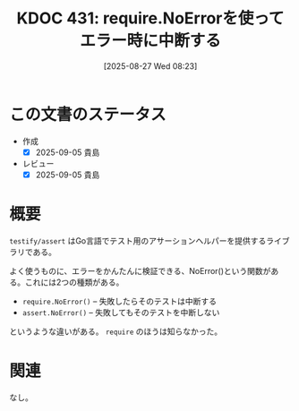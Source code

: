 :properties:
:ID: 20250827T082332
:mtime:    20250905092445
:ctime:    20250827082335
:end:
#+title:      KDOC 431: require.NoErrorを使ってエラー時に中断する
#+date:       [2025-08-27 Wed 08:23]
#+filetags:   :wiki:
#+identifier: 20250827T082332

* この文書のステータス
- 作成
  - [X] 2025-09-05 貴島
- レビュー
  - [X] 2025-09-05 貴島

* 概要

~testify/assert~ はGo言語でテスト用のアサーションヘルパーを提供するライブラリである。

よく使うものに、エラーをかんたんに検証できる、NoError()という関数がある。これには2つの種類がある。

- ~require.NoError()~ -- 失敗したらそのテストは中断する
- ~assert.NoError()~ -- 失敗してもそのテストを中断しない

というような違いがある。 ~require~ のほうは知らなかった。

* 関連
なし。
